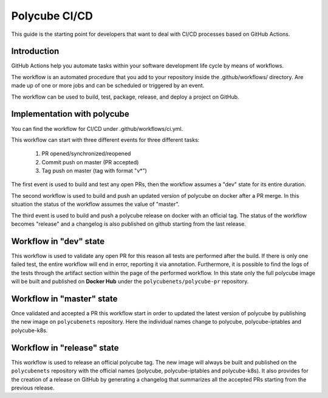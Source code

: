 Polycube CI/CD
==============

This guide is the starting point for developers that want to deal with CI/CD processes based on GitHub Actions.


Introduction
------------
GitHub Actions help you automate tasks within your software development life cycle by means of workflows.

The workflow is an automated procedure that you add to your repository inside the .github/workflows/ directory. Are made up of one or more jobs and can be scheduled or triggered by an event.

The workflow can be used to build, test, package, release, and deploy a project on GitHub.


Implementation with polycube
----------------------------
You can find the workflow for CI/CD under .github/workflows/ci.yml.

This workflow can start with three different events for three different tasks:

  1.  PR opened/synchronized/reopened
  2.  Commit push on master (PR accepted)
  3.  Tag push on master (tag with format "v*")

The first event is used to build and test any open PRs, then the workflow assumes a "dev" state for its entire duration.

The second workflow is used to build and push an updated version of polycube on docker after a PR merge. In this situation the status of the workflow assumes the value of "master".

The third event is used to build and push a polycube release on docker with an official tag. The status of the workflow becomes "release" and a changelog is also published on github starting from the last release.


Workflow in "dev" state
-------------------------
This workflow is used to validate any open PR for this reason all tests are performed after the build. If there is only one failed test, the entire workflow will end in error, reporting it via annotation. Furthermore, it is possible to find the logs of the tests through the artifact section within the page of the performed workflow.
In this state only the full polycube image will be built and published on **Docker Hub** under the ``polycubenets/polycube-pr`` repository.


Workflow in "master" state
----------------------------
Once validated and accepted a PR this workflow start in order to updated the latest version of polycube by publishing the new image on ``polycubenets`` repository.
Here the individual names change to polycube, polycube-iptables and polycube-k8s.


Workflow in "release" state
-----------------------------
This workflow is used to release an official polycube tag. The new image will always be built and published on the ``polycubenets`` repository with the official names (polycube, polycube-iptables and polycube-k8s).
It also provides for the creation of a release on GitHub by generating a changelog that summarizes all the accepted PRs starting from the previous release.


